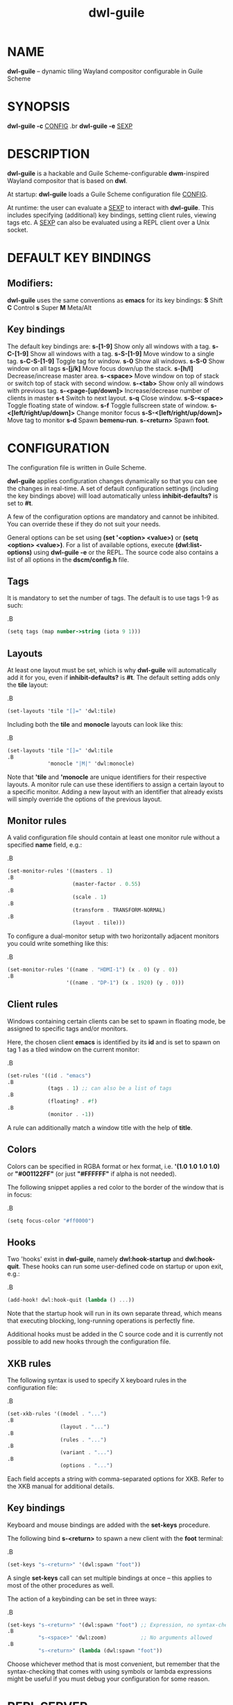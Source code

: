 #+TITLE: dwl-guile
#+begin_comment
TODO: Code in =src= blocks do not show up as bold unless I add =.B= on every other line. Should be fixable?
#+end_comment
* NAME
*dwl-guile* -- dynamic tiling Wayland compositor configurable in Guile Scheme
* SYNOPSIS
*dwl-guile -c* _CONFIG_
.br
*dwl-guile -e* _SEXP_
* DESCRIPTION
*dwl-guile* is a hackable and Guile Scheme-configurable *dwm*-inspired Wayland compositor that is based on *dwl*.

At startup: *dwl-guile* loads a Guile Scheme configuration file _CONFIG_.

At runtime: the user can evaluate a _SEXP_ to interact with *dwl-guile*. This includes specifying (additional) key bindings, setting client rules, viewing tags etc. A _SEXP_ can also be evaluated using a REPL client over a Unix socket.
* DEFAULT KEY BINDINGS
** Modifiers:
*dwl-guile* uses the same conventions as *emacs* for its key bindings:
 *S* Shift
 *C* Control
 *s* Super
 *M* Meta/Alt

** Key bindings
The default key bindings are:
 *s-[1-9]*                    Show only all windows with a tag.
 *s-C-[1-9]*                  Show all windows with a tag.
 *s-S-[1-9]*                  Move window to a single tag.
 *s-C-S-[1-9]*                Toggle tag for window.
 *s-0*                        Show all windows.
 *s-S-0*                      Show window on all tags
 *s-[j/k]*                    Move focus down/up the stack.
 *s-[h/l]*                    Decrease/increase master area.
 *s-<space>*                  Move window on top of stack or switch top of stack with second window.
 *s-<tab>*                    Show only all windows with previous tag.
 *s-<page-[up/down]>*         Increase/decrease number of clients in master
 *s-t*                        Switch to next layout.
 *s-q*                        Close window.
 *s-S-<space>*                Toggle floating state of window.
 *s-f*                        Toggle fullscreen state of window.
 *s-<[left/right/up/down]>*   Change monitor focus
 *s-S-<[left/right/up/down]>* Move tag to monitor
 *s-d*                        Spawn *bemenu-run*.
 *s-<return>*                 Spawn *foot*.

* CONFIGURATION
The configuration file is written in Guile Scheme.

*dwl-guile* applies configuration changes dynamically so that you can see the changes in real-time. A set of default configuration settings (including the key bindings above) will load automatically unless *inhibit-defaults?* is set to *#t*.

A few of the configuration options are mandatory and cannot be inhibited. You can override these if they do not suit your needs.

General options can be set using *(set '<option> <value>)* or *(setq <option> <value>)*. For a list of available options, execute *(dwl:list-options)* using *dwl-guile -e* or the REPL. The source code also contains a list of all options in the *dscm/config.h* file.

** Tags
It is mandatory to set the number of tags.
The default is to use tags 1-9 as such:

.B
#+begin_src scheme
(setq tags (map number->string (iota 9 1)))
#+end_src
** Layouts
At least one layout must be set, which is why *dwl-guile* will automatically add it for you, even if *inhibit-defaults?* is *#t*. The default setting adds only the *tile* layout:

.B
#+begin_src scheme
(set-layouts 'tile "[]=" 'dwl:tile)
#+end_src

Including both the *tile* and *monocle* layouts can look like this:

.B
#+begin_src scheme
(set-layouts 'tile "[]=" 'dwl:tile
.B
             'monocle "|M|" 'dwl:monocle)
#+end_src

Note that *'tile* and *'monocle* are unique identifiers for their respective layouts. A monitor rule can use these identifiers to assign a certain layout to a specific monitor. Adding a new layout with an identifier that already exists will simply override the options of the previous layout.

** Monitor rules
A valid configuration file should contain at least one monitor rule without a specified *name* field, e.g.:

.B
#+begin_src scheme
(set-monitor-rules '((masters . 1)
.B
                     (master-factor . 0.55)
.B
                     (scale . 1)
.B
                     (transform . TRANSFORM-NORMAL)
.B
                     (layout . tile)))
#+end_src

To configure a dual-monitor setup with two horizontally adjacent monitors you could write something like this:

.B
#+begin_src scheme
(set-monitor-rules '((name . "HDMI-1") (x . 0) (y . 0))
.B
                   '((name . "DP-1") (x . 1920) (y . 0)))
#+end_src

** Client rules
Windows containing certain clients can be set to spawn in floating mode, be assigned to specific tags and/or monitors.

Here, the chosen client *emacs* is identified by its *id* and is set to spawn on tag 1 as a tiled window on the current monitor:

.B
#+begin_src scheme
(set-rules '((id . "emacs")
.B
             (tags . 1) ;; can also be a list of tags
.B
             (floating? . #f)
.B
             (monitor . -1))
#+end_src

A rule can additionally match a window title with the help of *title*.

** Colors
Colors can be specified in RGBA format or hex format, i.e. *'(1.0 1.0 1.0 1.0)* or *"#001122FF"* (or just *"#FFFFFF"* if alpha is not needed).

The following snippet applies a red color to the border of the window that is in focus:

.B
#+begin_src scheme
(setq focus-color "#ff0000")
#+end_src

** Hooks
Two 'hooks' exist in *dwl-guile*, namely *dwl:hook-startup* and *dwl:hook-quit*.
These hooks can run some user-defined code on startup or upon exit, e.g.:

.B
#+begin_src scheme
(add-hook! dwl:hook-quit (lambda () ...))
#+end_src

Note that the startup hook will run in its own separate thread, which means that executing blocking, long-running operations is perfectly fine.

Additional hooks must be added in the C source code and it is currently not possible to add new hooks through the configuration file.

** XKB rules
The following syntax is used to specify X keyboard rules in the configuration file:

.B
#+begin_src scheme
(set-xkb-rules '((model . "...")
.B
                 (layout . "...")
.B
                 (rules . "...")
.B
                 (variant . "...")
.B
                 (options . "...")
#+end_src

Each field accepts a string with comma-separated options for XKB. Refer to the XKB manual for additional details.

** Key bindings
Keyboard and mouse bindings are added with the *set-keys* procedure.

The following bind *s-<return>* to spawn a new client with the *foot* terminal:

.B
#+begin_src scheme
(set-keys "s-<return>" '(dwl:spawn "foot"))
#+end_src

A single *set-keys* call can set multiple bindings at once -- this applies to most of the other procedures as well.

The action of a keybinding can be set in three ways:

.B
#+begin_src scheme
(set-keys "s-<return>" '(dwl:spawn "foot") ;; Expression, no syntax-checking on startup
.B
          "s-<space>" 'dwl:zoom)           ;; No arguments allowed
.B
          "s-<return>" (lambda (dwl:spawn "foot"))
#+end_src

Choose whichever method that is most convenient, but remember that the syntax-checking that comes with using symbols or lambda expressions might be useful if you must debug your configuration for some reason.

* REPL SERVER
*dwl-guile* can host a REPL server that listens on a Unix socket with default path */tmp/dwl-guile.socket* (also available as variable *%dwl:repl-socket-path*).
You can connect to the REPL with e.g. the *geiser* package for *emacs* (*M-x* *geiser-connect-local*
and point it to the aformentioned socket).

The REPL is disabled in the default configuration. *(dwl:start-repl-server)* enables it.
* EXAMPLES
Start *dwl-guile* with a configuration file called *init.scm*, found in the directory *~/home/user/.config/dwl-guile~*:

.B
#+begin_src sh
dwl-guile -c /home/user/.config/dwl-guile/init.scm
#+end_src

View clients assigned to tag 2:

.B
#+begin_src sh
dwl-guile -e "(dwl:view 2)"
#+end_src

Bind *s-q* to kill the current client:

.B
#+begin_src sh
dwl-guile -e "(set-keys \\"s-q\\" 'dwl:kill-client)"
#+end_src

* SEE ALSO
*guile*​(1),
*foot*​(1),
*bemenu*​(1),
*dwm*​(1),
*xkeyboard-config*​(7)
